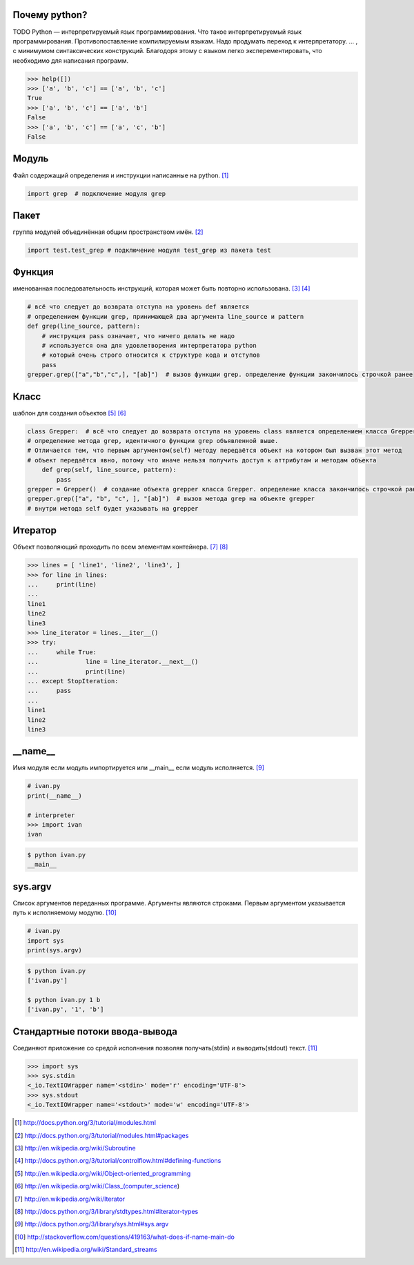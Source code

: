 Почему python?
--------------
TODO
Python — интерпретируемый язык программирования.
Что такое интерпретируемый язык программирования. 
Противопоставление компилируемым языкам. Надо продумать переход к интерпретатору.
... , с минимумом синтаксических конструкций. Благодоря этому с языком легко эксперементировать, что необходимо для написания программ.

.. code-block:: python

    >>> help([])
    >>> ['a', 'b', 'c'] == ['a', 'b', 'c']
    True
    >>> ['a', 'b', 'c'] == ['a', 'b']
    False
    >>> ['a', 'b', 'c'] == ['a', 'c', 'b']
    False

Модуль
------
Файл содержащий определения и инструкции написанные на python. [#]_

.. code-block:: python

    import grep  # подключение модуля grep

Пакет
-----
группа модулей объединённая общим пространством имён. [#]_

.. code-block:: python

    import test.test_grep # подключение модуля test_grep из пакета test

Функция
-------
именованная последовательность инструкций, которая может быть повторно использована. [#]_ [#]_

.. code-block:: python

    # всё что следует до возврата отступа на уровень def является
    # определением функции grep, принимающей два аргумента line_source и pattern
    def grep(line_source, pattern): 
        # инструкция pass означает, что ничего делать не надо
        # используется она для удовлетворения интерпретатора python
        # который очень строго относится к структуре кода и отступов
        pass 
    grepper.grep(["a","b","c",], "[ab]")  # вызов функции grep. определение функции закончилось строчкой ранее

Класс
-----
шаблон для создания объектов [#]_ [#]_

.. code-block:: python

    class Grepper:  # всё что следует до возврата отступа на уровень class является определением класса Grepper
    # определение метода grep, идентичного функции grep объявленной выше. 
    # Отличается тем, что первым аргументом(self) методу передаётся объект на котором был вызван этот метод
    # объект передаётся явно, потому что иначе нельзя получить доступ к аттрибутам и методам объекта
        def grep(self, line_source, pattern):  
            pass
    grepper = Grepper()  # создание объекта grepper класса Grepper. определение класса закончилось строчкой ранее
    grepper.grep(["a", "b", "c", ], "[ab]")  # вызов метода grep на объекте grepper
    # внутри метода self будет указывать на grepper

Итератор
--------
Объект позволяющий проходить по всем элементам контейнера. [#]_ [#]_

.. code-block:: python

    >>> lines = [ 'line1', 'line2', 'line3', ]
    >>> for line in lines:
    ...     print(line)
    ... 
    line1
    line2
    line3
    >>> line_iterator = lines.__iter__()
    >>> try:
    ...     while True:
    ...             line = line_iterator.__next__()
    ...             print(line)
    ... except StopIteration:
    ...     pass
    ... 
    line1
    line2
    line3

__name__
--------
Имя модуля если модуль импортируется или __main__ если модуль исполняется. [#]_

.. code-block:: python

    # ivan.py
    print(__name__)

    # interpreter
    >>> import ivan
    ivan

.. code-block:: sh

    $ python ivan.py 
    __main__

sys.argv
--------
Список аргументов переданных программе. Аргументы являются строками.
Первым аргументом указывается путь к исполняемому модулю. [#]_

.. code-block:: python

    # ivan.py
    import sys
    print(sys.argv)

.. code-block:: sh

    $ python ivan.py 
    ['ivan.py']

    $ python ivan.py 1 b
    ['ivan.py', '1', 'b']

Стандартные потоки ввода-вывода
-------------------------------
Соединяют приложение со средой исполнения позволяя получать(stdin) и выводить(stdout) текст. [#]_

.. code-block:: python

    >>> import sys
    >>> sys.stdin
    <_io.TextIOWrapper name='<stdin>' mode='r' encoding='UTF-8'>
    >>> sys.stdout
    <_io.TextIOWrapper name='<stdout>' mode='w' encoding='UTF-8'>


.. [#] http://docs.python.org/3/tutorial/modules.html
.. [#] http://docs.python.org/3/tutorial/modules.html#packages
.. [#] http://en.wikipedia.org/wiki/Subroutine
.. [#] http://docs.python.org/3/tutorial/controlflow.html#defining-functions
.. [#] http://en.wikipedia.org/wiki/Object-oriented_programming
.. [#] http://en.wikipedia.org/wiki/Class_(computer_science)
.. [#] http://en.wikipedia.org/wiki/Iterator
.. [#] http://docs.python.org/3/library/stdtypes.html#iterator-types
.. [#] http://docs.python.org/3/library/sys.html#sys.argv
.. [#] http://stackoverflow.com/questions/419163/what-does-if-name-main-do
.. [#] http://en.wikipedia.org/wiki/Standard_streams
